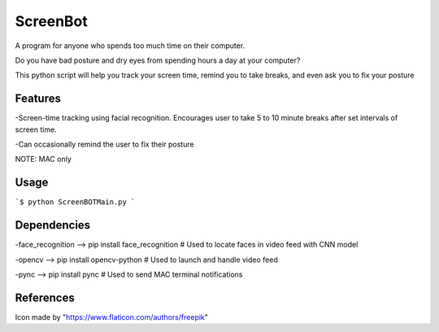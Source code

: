 ===============
ScreenBot
===============


A program for anyone who spends too much time on their computer.

Do you have bad posture and dry eyes from spending hours a day at your computer? 

This python script will help you track your screen time, remind you to take breaks, and even ask you to fix your posture


------------
Features
------------
-Screen-time tracking using facial recognition. Encourages user to take 5 to 10 minute breaks after set intervals of screen time.

-Can occasionally remind the user to fix their posture


NOTE: MAC only

------------
Usage
------------

```$ python ScreenBOTMain.py
```



------------
Dependencies
------------

-face_recognition --> pip install face_recognition  # Used to locate faces in video feed with CNN model

-opencv --> pip install opencv-python  # Used to launch and handle video feed 

-pync --> pip install pync  # Used to send MAC terminal notifications


------------
References
------------

Icon made by "https://www.flaticon.com/authors/freepik"
